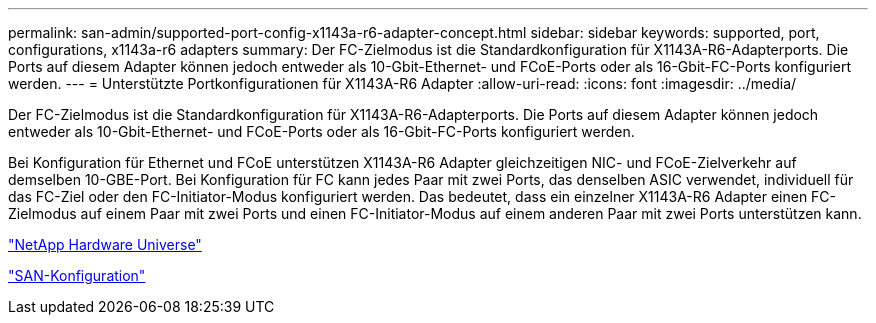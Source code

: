 ---
permalink: san-admin/supported-port-config-x1143a-r6-adapter-concept.html 
sidebar: sidebar 
keywords: supported, port, configurations, x1143a-r6 adapters 
summary: Der FC-Zielmodus ist die Standardkonfiguration für X1143A-R6-Adapterports. Die Ports auf diesem Adapter können jedoch entweder als 10-Gbit-Ethernet- und FCoE-Ports oder als 16-Gbit-FC-Ports konfiguriert werden. 
---
= Unterstützte Portkonfigurationen für X1143A-R6 Adapter
:allow-uri-read: 
:icons: font
:imagesdir: ../media/


[role="lead"]
Der FC-Zielmodus ist die Standardkonfiguration für X1143A-R6-Adapterports. Die Ports auf diesem Adapter können jedoch entweder als 10-Gbit-Ethernet- und FCoE-Ports oder als 16-Gbit-FC-Ports konfiguriert werden.

Bei Konfiguration für Ethernet und FCoE unterstützen X1143A-R6 Adapter gleichzeitigen NIC- und FCoE-Zielverkehr auf demselben 10-GBE-Port. Bei Konfiguration für FC kann jedes Paar mit zwei Ports, das denselben ASIC verwendet, individuell für das FC-Ziel oder den FC-Initiator-Modus konfiguriert werden. Das bedeutet, dass ein einzelner X1143A-R6 Adapter einen FC-Zielmodus auf einem Paar mit zwei Ports und einen FC-Initiator-Modus auf einem anderen Paar mit zwei Ports unterstützen kann.

https://hwu.netapp.com["NetApp Hardware Universe"^]

link:../san-config/index.html["SAN-Konfiguration"]
